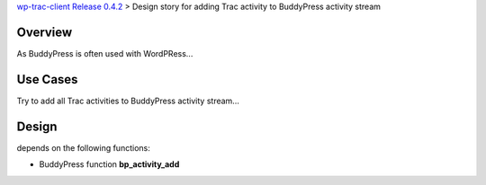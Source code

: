 `wp-trac-client Release 0.4.2 <wp-trac-client-0.4.1.rst>`_ > 
Design story for adding Trac activity to BuddyPress activity stream

Overview
--------

As BuddyPress is often used with WordPRess...

Use Cases
---------

Try to add all Trac activities to BuddyPress activity stream...

Design
------

depends on the following functions:

- BuddyPress function **bp_activity_add**
